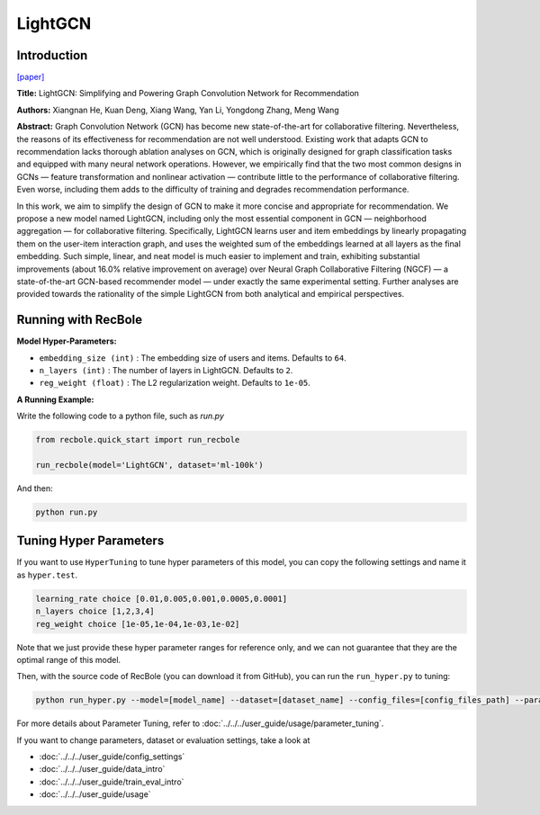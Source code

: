 LightGCN
============

Introduction
------------------

`[paper] <https://dl.acm.org/doi/abs/10.1145/3397271.3401063>`_

**Title:** LightGCN: Simplifying and Powering Graph Convolution Network for Recommendation

**Authors:** Xiangnan He, Kuan Deng, Xiang Wang, Yan Li, Yongdong Zhang, Meng Wang

**Abstract:**
Graph Convolution Network (GCN) has become new state-of-the-art for collaborative filtering. Nevertheless, the reasons of
its effectiveness for recommendation are not well understood.
Existing work that adapts GCN to recommendation lacks thorough
ablation analyses on GCN, which is originally designed for graph
classification tasks and equipped with many neural network
operations. However, we empirically find that the two most
common designs in GCNs — feature transformation and nonlinear
activation — contribute little to the performance of collaborative
filtering. Even worse, including them adds to the difficulty of
training and degrades recommendation performance.

In this work, we aim to simplify the design of GCN to
make it more concise and appropriate for recommendation. We
propose a new model named LightGCN, including only the most
essential component in GCN — neighborhood aggregation — for
collaborative filtering. Specifically, LightGCN learns user and
item embeddings by linearly propagating them on the user-item
interaction graph, and uses the weighted sum of the embeddings
learned at all layers as the final embedding. Such simple, linear,
and neat model is much easier to implement and train, exhibiting
substantial improvements (about 16.0% relative improvement on
average) over Neural Graph Collaborative Filtering (NGCF) — a
state-of-the-art GCN-based recommender model — under exactly
the same experimental setting. Further analyses are provided
towards the rationality of the simple LightGCN from both analytical
and empirical perspectives.


.. image:: ../../../asset/lightgcn.png
    :width: 500
    :align: center

Running with RecBole
-------------------------

**Model Hyper-Parameters:**

- ``embedding_size (int)`` : The embedding size of users and items. Defaults to ``64``.
- ``n_layers (int)`` : The number of layers in LightGCN. Defaults to ``2``.
- ``reg_weight (float)`` : The L2 regularization weight. Defaults to ``1e-05``.


**A Running Example:**

Write the following code to a python file, such as `run.py`

.. code:: python

   from recbole.quick_start import run_recbole

   run_recbole(model='LightGCN', dataset='ml-100k')

And then:

.. code:: bash

   python run.py


Tuning Hyper Parameters
-------------------------

If you want to use ``HyperTuning`` to tune hyper parameters of this model, you can copy the following settings and name it as ``hyper.test``.

.. code:: bash

   learning_rate choice [0.01,0.005,0.001,0.0005,0.0001]
   n_layers choice [1,2,3,4]
   reg_weight choice [1e-05,1e-04,1e-03,1e-02]
   

Note that we just provide these hyper parameter ranges for reference only, and we can not guarantee that they are the optimal range of this model.

Then, with the source code of RecBole (you can download it from GitHub), you can run the ``run_hyper.py`` to tuning:

.. code:: bash

	python run_hyper.py --model=[model_name] --dataset=[dataset_name] --config_files=[config_files_path] --params_file=hyper.test

For more details about Parameter Tuning, refer to :doc:`../../../user_guide/usage/parameter_tuning`.


If you want to change parameters, dataset or evaluation settings, take a look at

- :doc:`../../../user_guide/config_settings`
- :doc:`../../../user_guide/data_intro`
- :doc:`../../../user_guide/train_eval_intro`
- :doc:`../../../user_guide/usage`

